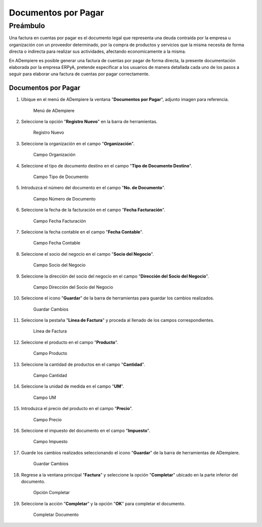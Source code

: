 **Documentos por Pagar**
========================

**Preámbulo**
-------------

Una factura en cuentas por pagar es el documento legal que representa
una deuda contraída por la empresa u organización con un proveedor
determinado, por la compra de productos y servicios que la misma
necesita de forma directa o indirecta para realizar sus actividades,
afectando economicamente a la misma.

En ADempiere es posible generar una factura de cuentas por pagar de
forma directa, la presente documentación elaborada por la empresa ERPyA,
pretende especificar a los usuarios de manera detallada cada uno de los
pasos a seguir para elaborar una factura de cuentas por pagar
correctamente.

**Documentos por Pagar**
~~~~~~~~~~~~~~~~~~~~~~~~

1.  Ubique en el menú de ADempiere la ventana "**Documentos por
    Pagar**", adjunto imagen para referencia.

    .. figure:: resources/menufac.png
       :alt: Menú de ADempiere

       Menú de ADempiere

2.  Seleccione la opción "**Registro Nuevo**" en la barra de
    herramientas.

    .. figure:: resources/regnuevo.png
       :alt: Registro Nuevo

       Registro Nuevo

3.  Seleccione la organización en el campo "**Organización**".

    .. figure:: resources/organizacion.png
       :alt: Campo Organización

       Campo Organización

4.  Seleccione el tipo de documento destino en el campo "**Tipo de
    Documento Destino**".

    .. figure:: resources/tidoc.png
       :alt: Campo Tipo de Documento

       Campo Tipo de Documento

5.  Introduzca el número del documento en el campo "**No. de
    Documento**".

    .. figure:: resources/nudoc.png
       :alt: Campo Número de Documento

       Campo Número de Documento

6.  Seleccione la fecha de la facturación en el campo "**Fecha
    Facturación**".

    .. figure:: resources/fefac.png
       :alt: Campo Fecha Facturación

       Campo Fecha Facturación

7.  Seleccione la fecha contable en el campo "**Fecha Contable**".

    .. figure:: resources/fecon.png
       :alt: Campo Fecha Contable

       Campo Fecha Contable

8.  Seleccione el socio del negocio en el campo "**Socio del Negocio**".

    .. figure:: resources/socio.png
       :alt: Campo Socio del Negocio

       Campo Socio del Negocio

9.  Seleccione la dirección del socio del negocio en el campo
    "**Dirección del Socio del Negocio**".

    .. figure:: resources/disocio.png
       :alt: Campo Dirección del Socio del Negocio

       Campo Dirección del Socio del Negocio

10. Seleccione el icono "**Guardar**" de la barra de herramientas para
    guardar los cambios realizados.

    .. figure:: resources/guardarfac.png
       :alt: Guardar Cambios

       Guardar Cambios

11. Seleccione la pestaña "**Línea de Factura**" y proceda al llenado de
    los campos correspondientes.

    .. figure:: resources/linea.png
       :alt: Línea de Factura

       Línea de Factura

12. Seleccione el producto en el campo "**Producto**".

    .. figure:: resources/producto.png
       :alt: Campo Producto

       Campo Producto

13. Seleccione la cantidad de productos en el campo "**Cantidad**".

    .. figure:: resources/cantidad.png
       :alt: Campo Cantidad

       Campo Cantidad

14. Seleccione la unidad de medida en el campo "**UM**".

    .. figure:: resources/um.png
       :alt: Campo UM

       Campo UM

15. Introduzca el precio del producto en el campo "**Precio**".

    .. figure:: resources/precio.png
       :alt: Campo Precio

       Campo Precio

16. Seleccione el impuesto del documento en el campo "**Impuesto**".

    .. figure:: resources/impuesto.png
       :alt: Campo Impuesto

       Campo Impuesto

17. Guarde los cambios realizados seleccionando el icono "**Guardar**"
    de la barra de herramientas de ADempiere.

    .. figure:: resources/guardarli.png
       :alt: Guardar Cambios

       Guardar Cambios

18. Regrese a la ventana principal "**Factura**" y seleccione la opción
    "**Completar**" ubicado en la parte inferior del documento.

    .. figure:: resources/ventanaycompletar.png
       :alt: Opción Completar

       Opción Completar

19. Seleccione la acción "**Completar**" y la opción "**OK**" para
    completar el documento.

    .. figure:: resources/completar.png
       :alt: Completar Documento

       Completar Documento
